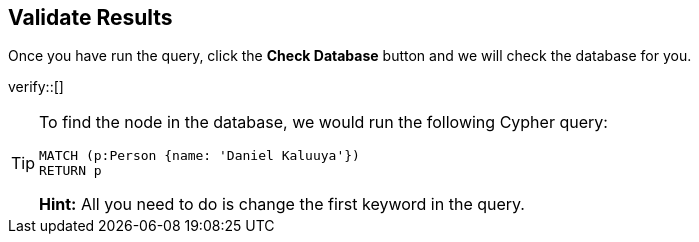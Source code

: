 :id: _challenge

[.verify]
== Validate Results

Once you have run the query, click the **Check Database** button and we will check the database for you.


verify::[]

//appears when user clicks the Hint button
[TIP]
====
To find the node in the database, we would run the following Cypher query:

[source,cypher]
----
MATCH (p:Person {name: 'Daniel Kaluuya'})
RETURN p
----
**Hint:** All you need to do is change the first keyword in the query.
====
